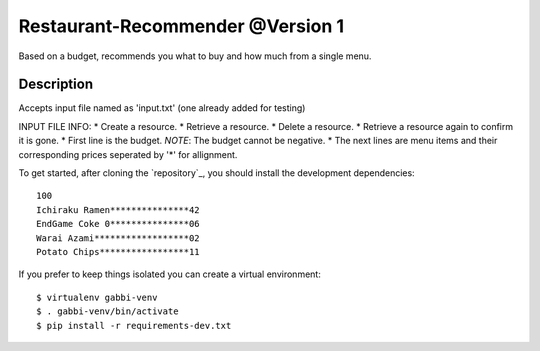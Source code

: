 Restaurant-Recommender @Version 1
=====

Based on a budget, recommends you what to buy and how much from a single menu.


Description
-------

Accepts input file named as 'input.txt' (one already added for testing)

INPUT FILE INFO:
* Create a resource.
* Retrieve a resource.
* Delete a resource.
* Retrieve a resource again to confirm it is gone.
* First line is the budget. *NOTE*: The budget cannot be negative.
* The next lines are menu items and their corresponding prices seperated by '*' for allignment.


To get started, after cloning the `repository`_, you should install the
development dependencies::

    100
    Ichiraku Ramen***************42 
    EndGame Coke 0***************06
    Warai Azami******************02
    Potato Chips*****************11

If you prefer to keep things isolated you can create a virtual
environment::

    $ virtualenv gabbi-venv
    $ . gabbi-venv/bin/activate
    $ pip install -r requirements-dev.txt

